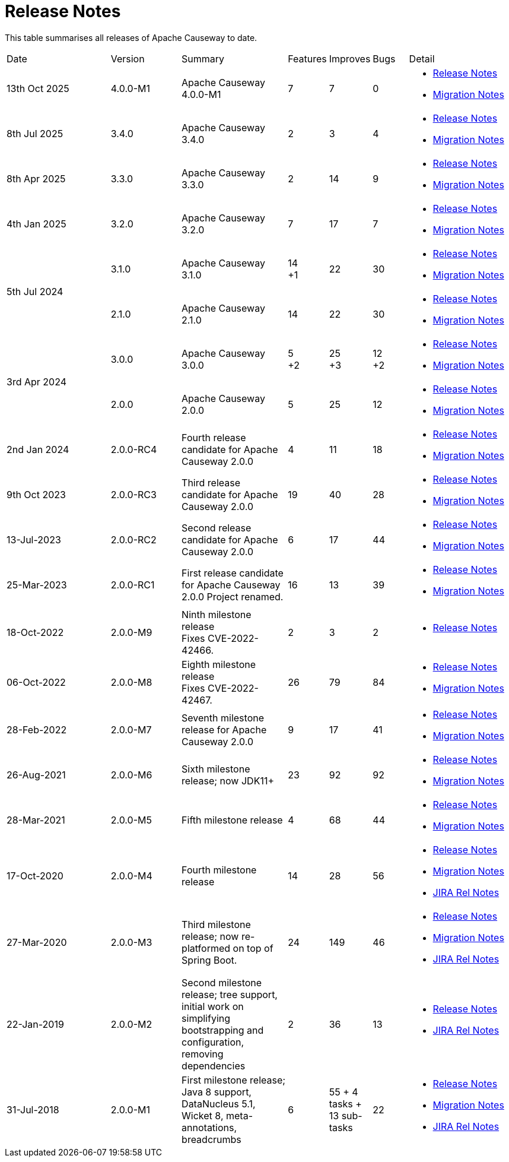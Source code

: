 = Release Notes
:page-role: -toc

:Notice: Licensed to the Apache Software Foundation (ASF) under one or more contributor license agreements. See the NOTICE file distributed with this work for additional information regarding copyright ownership. The ASF licenses this file to you under the Apache License, Version 2.0 (the "License"); you may not use this file except in compliance with the License. You may obtain a copy of the License at. http://www.apache.org/licenses/LICENSE-2.0 . Unless required by applicable law or agreed to in writing, software distributed under the License is distributed on an "AS IS" BASIS, WITHOUT WARRANTIES OR  CONDITIONS OF ANY KIND, either express or implied. See the License for the specific language governing permissions and limitations under the License.


This table summarises all releases of Apache Causeway to date.

[cols="3,2,3a,>1,>1,>1,3a"]
|===
| Date
| Version
| Summary
| Features
| Improves
| Bugs
| Detail

| 13th Oct 2025
| 4.0.0-M1
a| Apache Causeway 4.0.0-M1
| 7
| 7
| 0
|
* xref:relnotes:ROOT:2025/4.0.0-M1/relnotes.adoc[Release Notes]
* xref:relnotes:ROOT:2025/4.0.0-M1/mignotes.adoc[Migration Notes]

| 8th Jul 2025
| 3.4.0
a| Apache Causeway 3.4.0
| 2
| 3
| 4
|
* xref:relnotes:ROOT:2025/3.4.0/relnotes.adoc[Release Notes]
* xref:relnotes:ROOT:2025/3.4.0/mignotes.adoc[Migration Notes]

| 8th Apr 2025
| 3.3.0
a| Apache Causeway 3.3.0
| 2
| 14
| 9
|
* xref:relnotes:ROOT:2025/3.3.0/relnotes.adoc[Release Notes]
* xref:relnotes:ROOT:2025/3.3.0/mignotes.adoc[Migration Notes]

| 4th Jan 2025
| 3.2.0
a| Apache Causeway 3.2.0
| 7
| 17
| 7
|
* xref:relnotes:ROOT:2025/3.2.0/relnotes.adoc[Release Notes]
* xref:relnotes:ROOT:2025/3.2.0/mignotes.adoc[Migration Notes]

.2+| 5th Jul 2024
| 3.1.0
a| Apache Causeway 3.1.0
|14 +
+1
| 22
| 30
|
* xref:relnotes:ROOT:2024/3.1.0/relnotes.adoc[Release Notes]
* xref:relnotes:ROOT:2024/3.1.0/mignotes.adoc[Migration Notes]

| 2.1.0
| Apache Causeway 2.1.0
>| 14
| 22
| 30
<a|
* xref:relnotes:ROOT:2024/2.1.0/relnotes.adoc[Release Notes]
* xref:relnotes:ROOT:2024/2.1.0/mignotes.adoc[Migration Notes]

.2+| 3rd Apr 2024
| 3.0.0
| Apache Causeway 3.0.0
|5 +
+2
| 25 +
+3
| 12 +
+2
|
* xref:relnotes:ROOT:2024/3.0.0/relnotes.adoc[Release Notes]
* xref:relnotes:ROOT:2024/3.0.0/mignotes.adoc[Migration Notes]

| 2.0.0
| Apache Causeway 2.0.0
>| 5
| 25
| 12
<a|
* xref:relnotes:ROOT:2024/2.0.0/relnotes.adoc[Release Notes]
* xref:relnotes:ROOT:2024/2.0.0/mignotes.adoc[Migration Notes]


| 2nd Jan 2024
| 2.0.0-RC4
| Fourth release candidate for Apache Causeway 2.0.0
| 4
| 11
| 18
|
* xref:relnotes:ROOT:2024/2.0.0-RC4/relnotes.adoc[Release Notes]
* xref:relnotes:ROOT:2024/2.0.0-RC4/mignotes.adoc[Migration Notes]

| 9th Oct 2023
| 2.0.0-RC3
| Third release candidate for Apache Causeway 2.0.0
| 19
| 40
| 28
|
* xref:relnotes:ROOT:2023/2.0.0-RC3/relnotes.adoc[Release Notes]
* xref:relnotes:ROOT:2023/2.0.0-RC3/mignotes.adoc[Migration Notes]

| 13-Jul-2023
| 2.0.0-RC2
| Second release candidate for Apache Causeway 2.0.0
| 6
| 17
| 44
|
* xref:relnotes:ROOT:2023/2.0.0-RC2/relnotes.adoc[Release Notes]
* xref:relnotes:ROOT:2023/2.0.0-RC2/mignotes.adoc[Migration Notes]

| 25-Mar-2023
| 2.0.0-RC1
| First release candidate for Apache Causeway 2.0.0
Project renamed.
| 16
| 13
| 39
|
* xref:relnotes:ROOT:2023/2.0.0-RC1/relnotes.adoc[Release Notes]
* xref:relnotes:ROOT:2023/2.0.0-RC1/mignotes.adoc[Migration Notes]

| 18-Oct-2022
| 2.0.0-M9
|
Ninth milestone release +
Fixes CVE-2022-42466.
| 2
| 3
| 2
|
* xref:relnotes:ROOT:2022/2.0.0-M9/relnotes.adoc[Release Notes]

| 06-Oct-2022
| 2.0.0-M8
| Eighth milestone release +
Fixes CVE-2022-42467.
| 26
| 79
| 84
|
* xref:relnotes:ROOT:2022/2.0.0-M8/relnotes.adoc[Release Notes]
* xref:relnotes:ROOT:2022/2.0.0-M8/mignotes.adoc[Migration Notes]

| 28-Feb-2022
| 2.0.0-M7
| Seventh milestone release for Apache Causeway 2.0.0
| 9
| 17
| 41
|
* xref:relnotes:ROOT:2022/2.0.0-M7/relnotes.adoc[Release Notes]
* xref:relnotes:ROOT:2022/2.0.0-M7/mignotes.adoc[Migration Notes]

| 26-Aug-2021
| 2.0.0-M6
| Sixth milestone release; now JDK11+
| 23
| 92
| 92
|
* xref:relnotes:ROOT:2021/2.0.0-M6/relnotes.adoc[Release Notes]
* xref:relnotes:ROOT:2021/2.0.0-M6/mignotes.adoc[Migration Notes]

| 28-Mar-2021
| 2.0.0-M5
| Fifth milestone release
| 4
| 68
| 44
|
* xref:relnotes:ROOT:2021/2.0.0-M5/relnotes.adoc[Release Notes]
* xref:relnotes:ROOT:2021/2.0.0-M5/mignotes.adoc[Migration Notes]

| 17-Oct-2020
| 2.0.0-M4
| Fourth milestone release
| 14
| 28
| 56
|
* xref:relnotes:ROOT:2020/2.0.0-M4/relnotes.adoc[Release Notes]
* xref:relnotes:ROOT:2020/2.0.0-M4/mignotes.adoc[Migration Notes]
* link:https://issues.apache.org/jira/projects/CAUSEWAY/versions/12347808[JIRA Rel Notes]

| 27-Mar-2020
| 2.0.0-M3
| Third milestone release; now re-platformed on top of Spring Boot.
| 24
| 149
| 46
|
* xref:relnotes:ROOT:2020/2.0.0-M3/relnotes.adoc[Release Notes]
* xref:relnotes:ROOT:2020/2.0.0-M3/mignotes.adoc[Migration Notes]
* link:https://issues.apache.org/jira/secure/ReleaseNote.jspa?projectId=12311171&version=12344784[JIRA Rel Notes]

| 22-Jan-2019
| 2.0.0-M2
| Second milestone release; tree support, initial work on simplifying bootstrapping and configuration, removing dependencies
| 2
| 36
| 13
|
* xref:relnotes:ROOT:2019/2.0.0-M2/relnotes.adoc[Release Notes]
* link:https://issues.apache.org/jira/secure/ReleaseNote.jspa?projectId=12311171&version=12342393[JIRA Rel Notes]

| 31-Jul-2018
| 2.0.0-M1
| First milestone release; Java 8 support, DataNucleus 5.1, Wicket 8, meta-annotations, breadcrumbs
| 6
| 55
+ 4 tasks
+ 13 sub-tasks
| 22
|
* xref:relnotes:ROOT:2018/2.0.0-M1/relnotes.adoc[Release Notes]
* xref:relnotes:ROOT:2018/2.0.0-M1/mignotes.adoc[Migration Notes]
* link:https://issues.apache.org/jira/secure/ReleaseNote.jspa?projectId=12311171&version=12342392[JIRA Rel Notes]

|===




